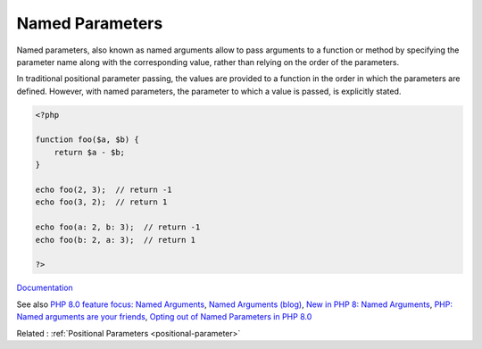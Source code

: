 .. _named-parameter:

Named Parameters
----------------

Named parameters, also known as named arguments allow to pass arguments to a function or method by specifying the parameter name along with the corresponding value, rather than relying on the order of the parameters.

In traditional positional parameter passing, the values are provided to a function in the order in which the parameters are defined. However, with named parameters, the parameter to which a value is passed, is explicitly stated.

.. code-block:: php
   
   <?php
   
   function foo($a, $b) {
       return $a - $b;
   }
   
   echo foo(2, 3);  // return -1
   echo foo(3, 2);  // return 1
   
   echo foo(a: 2, b: 3);  // return -1
   echo foo(b: 2, a: 3);  // return 1
   
   ?>


`Documentation <https://www.php.net/manual/en/functions.arguments.php>`__

See also `PHP 8.0 feature focus: Named Arguments <https://platform.sh/blog/2020/php-80-feature-focus-named-arguments>`_, `Named Arguments (blog) <https://sebastiandedeyne.com/named-arguments/>`_, `New in PHP 8: Named Arguments <https://alexwebdevelop.activehosted.com/social/758874998f5bd0c393da094e1967a72b.326/>`_, `PHP: Named arguments are your friends <https://darkghosthunter.medium.com/php-named-arguments-are-your-friends-8076959b2f11/>`_, `Opting out of Named Parameters in PHP 8.0 <https://php.watch/articles/no-named-arguments-docblock-attribute>`_

Related : :ref:`Positional Parameters <positional-parameter>`
